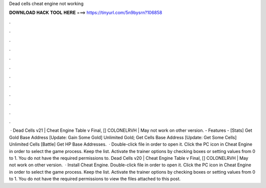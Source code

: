 Dead cells cheat engine not working

𝐃𝐎𝐖𝐍𝐋𝐎𝐀𝐃 𝐇𝐀𝐂𝐊 𝐓𝐎𝐎𝐋 𝐇𝐄𝐑𝐄 ===> https://tinyurl.com/5n9bysrn?106858

.

.

.

.

.

.

.

.

.

.

.

.

 · Dead Cells v21 | Cheat Engine Table v Final, [] COLONELRVH | May not work on other version. - Features - [Stats] Get Gold Base Address [Update: Gain Some Gold] Unlimited Gold; Get Cells Base Address [Update: Get Some Cells] Unlimited Cells [Battle] Get HP Base Addresses.  · Double-click  file in order to open it. Click the PC icon in Cheat Engine in order to select the game process. Keep the list. Activate the trainer options by checking boxes or setting values from 0 to 1. You do not have the required permissions to. Dead Cells v20 | Cheat Engine Table v Final, [] COLONELRVH | May not work on other version.  · Install Cheat Engine. Double-click  file in order to open it. Click the PC icon in Cheat Engine in order to select the game process. Keep the list. Activate the trainer options by checking boxes or setting values from 0 to 1. You do not have the required permissions to view the files attached to this post.
